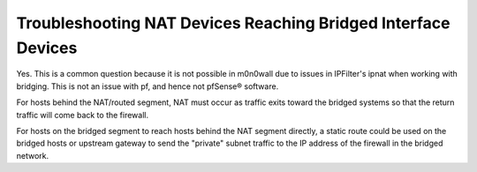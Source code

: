 Troubleshooting NAT Devices Reaching Bridged Interface Devices
==============================================================

Yes. This is a common question because it is not possible in m0n0wall
due to issues in IPFilter's ipnat when working with bridging. This is
not an issue with pf, and hence not pfSense® software.

For hosts behind the NAT/routed segment, NAT must occur as traffic exits
toward the bridged systems so that the return traffic will come back to
the firewall.

For hosts on the bridged segment to reach hosts behind the NAT segment
directly, a static route could be used on the bridged hosts or upstream
gateway to send the "private" subnet traffic to the IP address of the
firewall in the bridged network.

